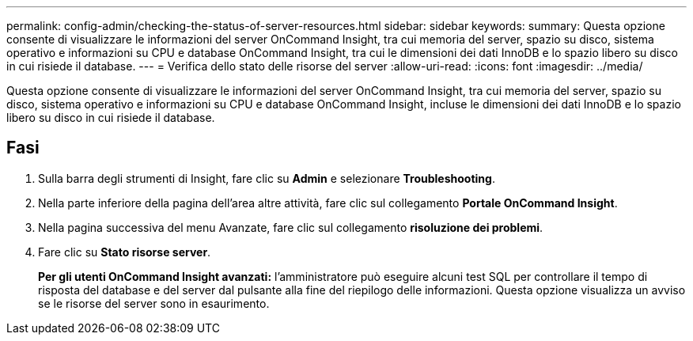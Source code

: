 ---
permalink: config-admin/checking-the-status-of-server-resources.html 
sidebar: sidebar 
keywords:  
summary: Questa opzione consente di visualizzare le informazioni del server OnCommand Insight, tra cui memoria del server, spazio su disco, sistema operativo e informazioni su CPU e database OnCommand Insight, tra cui le dimensioni dei dati InnoDB e lo spazio libero su disco in cui risiede il database. 
---
= Verifica dello stato delle risorse del server
:allow-uri-read: 
:icons: font
:imagesdir: ../media/


[role="lead"]
Questa opzione consente di visualizzare le informazioni del server OnCommand Insight, tra cui memoria del server, spazio su disco, sistema operativo e informazioni su CPU e database OnCommand Insight, incluse le dimensioni dei dati InnoDB e lo spazio libero su disco in cui risiede il database.



== Fasi

. Sulla barra degli strumenti di Insight, fare clic su *Admin* e selezionare *Troubleshooting*.
. Nella parte inferiore della pagina dell'area altre attività, fare clic sul collegamento *Portale OnCommand Insight*.
. Nella pagina successiva del menu Avanzate, fare clic sul collegamento *risoluzione dei problemi*.
. Fare clic su *Stato risorse server*.
+
*Per gli utenti OnCommand Insight avanzati:* l'amministratore può eseguire alcuni test SQL per controllare il tempo di risposta del database e del server dal pulsante alla fine del riepilogo delle informazioni. Questa opzione visualizza un avviso se le risorse del server sono in esaurimento.


